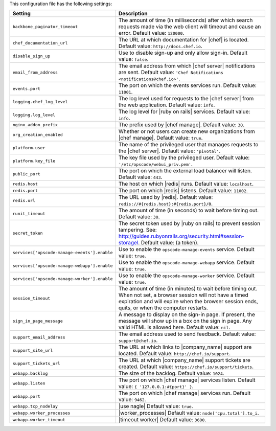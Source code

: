 .. The contents of this file are included in multiple topics.
.. This file should not be changed in a way that hinders its ability to appear in multiple documentation sets.

This configuration file has the following settings:

.. list-table::
   :widths: 200 300
   :header-rows: 1

   * - Setting
     - Description
   * - ``backbone_paginator_timeout``
     - The amount of time (in milliseconds) after which search requests made via the web client will timeout and cause an error. Default value: ``120000``.
   * - ``chef_documentation_url``
     - The URL at which documentation for |chef| is located. Default value: ``http://docs.chef.io``.
   * - ``disable_sign_up``
     - Use to disable sign-up and only allow sign-in. Default value: ``false``.
   * - ``email_from_address``
     - The email address from which |chef server| notifications are sent. Default value: ``'Chef Notifications <notifications@chef.io>'``.
   * - ``events.port``
     - The port on which the events services run. Default value: ``11001``.
   * - ``logging.chef_log_level``
     - The log level used for requests to the |chef server| from the web application. Default value: ``info``.
   * - ``logging.log_level``
     - The log level for |ruby on rails| services. Default value: ``info``.
   * - ``nginx_addon_prefix``
     - The prefix used by |chef manage|. Default value: ``30``.
   * - ``org_creation_enabled``
     - Whether or not users can create new organizations from |chef manage|.  Default value: ``true``.
   * - ``platform.user``
     - The name of the privileged user that manages requests to the |chef server|. Default value: ``'pivotal'``.
   * - ``platform.key_file``
     - The key file used by the privileged user. Default value: ``'/etc/opscode/webui_priv.pem'``.
   * - ``public_port``
     - The port on which the external load balancer will listen. Default value: ``443``.
   * - ``redis.host``
     - The host on which |redis| runs. Default value: ``localhost``.
   * - ``redis.port``
     - The port on which |redis| listens. Default value: ``11002``.
   * - ``redis.url``
     - The URL used by |redis|. Default value: ``redis://#{redis.host}:#{redis.port}/0``.
   * - ``runit_timeout``
     - The amount of time (in seconds) to wait before timing out. Default value: ``30``.
   * - ``secret_token``
     - The secret token used by |ruby on rails| to prevent session tampering. See: http://guides.rubyonrails.org/security.html#session-storagel. Default value: (a token).
   * - ``services['opscode-manage-events'].enable``
     - Use to enable the ``opscode-manage-events`` service. Default value: ``true``.
   * - ``services['opscode-manage-webapp'].enable``
     - Use to enable the ``opscode-manage-webapp`` service. Default value: ``true``.
   * - ``services['opscode-manage-worker'].enable``
     - Use to enable the ``opscode-manage-worker`` service. Default value: ``true``.
   * - ``session_timeout``
     - The amount of time (in minutes) to wait before timing out. When not set, a browser session will not have a timed expiration and will expire when the browser session ends, quits, or when the computer restarts.
   * - ``sign_in_page_message``
     - A message to display on the sign-in page. If present, the message will show up in a box on the sign in page. Any valid HTML is allowed here. Default value: ``nil``.
   * - ``support_email_address``
     - The email address used to send feedback. Default value: ``support@chef.io``.
   * - ``support_site_url``
     - The URL at which links to |company_name| support are located. Default value: ``http://chef.io/support``.
   * - ``support_tickets_url``
     - The URL at which |company_name| support tickets are created. Default value: ``https://chef.io/support/tickets``.
   * - ``webapp.backlog``
     - The size of the backlog. Default value: ``1024``.
   * - ``webapp.listen``
     - The port on which |chef manage| services listen. Default value: ``{ '127.0.0.1:#{port}' }``.
   * - ``webapp.port``
     - The port on which |chef manage| services run. Default value: ``9462``.
   * - ``webapp.tcp_nodelay``
     - |use nagle| Default value: ``true``.
   * - ``webapp.worker_processes``
     - |worker_processes| Default value: ``node['cpu.total'].to_i``.
   * - ``webapp.worker_timeout``
     - |timeout worker| Default value: ``3600``.

